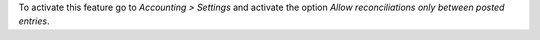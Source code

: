 To activate this feature go to *Accounting > Settings* and activate the
option *Allow reconciliations only between posted entries*.

